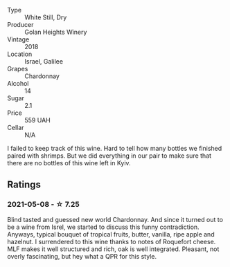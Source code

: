 #+attr_html: :class wine-main-image
[[file:/images/57/4176e9-fdc3-4d63-8a0b-046ffc8c2dcf/2021-05-09-10-29-34-AA101F2A-4680-4F2A-A5E1-5FA3E8AB37DC-1-105-c.webp]]

- Type :: White Still, Dry
- Producer :: Golan Heights Winery
- Vintage :: 2018
- Location :: Israel, Galilee
- Grapes :: Chardonnay
- Alcohol :: 14
- Sugar :: 2.1
- Price :: 559 UAH
- Cellar :: N/A

I failed to keep track of this wine. Hard to tell how many bottles we finished paired with shrimps. But we did everything in our pair to make sure that there are no bottles of this wine left in Kyiv.

** Ratings

*** 2021-05-08 - ☆ 7.25

Blind tasted and guessed new world Chardonnay. And since it turned out to be a wine from Isrel, we started to discuss this funny contradiction. Anyways, typical bouquet of tropical fruits, butter, vanilla, ripe apple and hazelnut. I surrendered to this wine thanks to notes of Roquefort cheese. MLF makes it well structured and rich, oak is well integrated. Pleasant, not overly fascinating, but hey what a QPR for this style.

